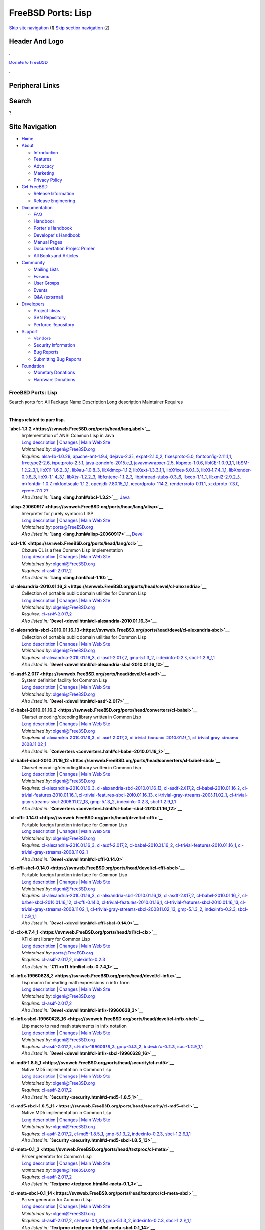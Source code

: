 ===================
FreeBSD Ports: Lisp
===================

.. raw:: html

   <div id="containerwrap">

.. raw:: html

   <div id="container">

`Skip site navigation <#content>`__ (1) `Skip section
navigation <#contentwrap>`__ (2)

.. raw:: html

   <div id="headercontainer">

.. raw:: html

   <div id="header">

Header And Logo
---------------

.. raw:: html

   <div id="headerlogoleft">

|FreeBSD|

.. raw:: html

   </div>

.. raw:: html

   <div id="headerlogoright">

.. raw:: html

   <div class="frontdonateroundbox">

.. raw:: html

   <div class="frontdonatetop">

.. raw:: html

   <div>

**.**

.. raw:: html

   </div>

.. raw:: html

   </div>

.. raw:: html

   <div class="frontdonatecontent">

`Donate to FreeBSD <https://www.FreeBSDFoundation.org/donate/>`__

.. raw:: html

   </div>

.. raw:: html

   <div class="frontdonatebot">

.. raw:: html

   <div>

**.**

.. raw:: html

   </div>

.. raw:: html

   </div>

.. raw:: html

   </div>

Peripheral Links
----------------

.. raw:: html

   <div id="searchnav">

.. raw:: html

   </div>

.. raw:: html

   <div id="search">

Search
------

?

.. raw:: html

   </div>

.. raw:: html

   </div>

.. raw:: html

   </div>

Site Navigation
---------------

.. raw:: html

   <div id="menu">

-  `Home <../>`__

-  `About <../about.html>`__

   -  `Introduction <../projects/newbies.html>`__
   -  `Features <../features.html>`__
   -  `Advocacy <../advocacy/>`__
   -  `Marketing <../marketing/>`__
   -  `Privacy Policy <../privacy.html>`__

-  `Get FreeBSD <../where.html>`__

   -  `Release Information <../releases/>`__
   -  `Release Engineering <../releng/>`__

-  `Documentation <../docs.html>`__

   -  `FAQ <../doc/en_US.ISO8859-1/books/faq/>`__
   -  `Handbook <../doc/en_US.ISO8859-1/books/handbook/>`__
   -  `Porter's
      Handbook <../doc/en_US.ISO8859-1/books/porters-handbook>`__
   -  `Developer's
      Handbook <../doc/en_US.ISO8859-1/books/developers-handbook>`__
   -  `Manual Pages <//www.FreeBSD.org/cgi/man.cgi>`__
   -  `Documentation Project
      Primer <../doc/en_US.ISO8859-1/books/fdp-primer>`__
   -  `All Books and Articles <../docs/books.html>`__

-  `Community <../community.html>`__

   -  `Mailing Lists <../community/mailinglists.html>`__
   -  `Forums <https://forums.FreeBSD.org>`__
   -  `User Groups <../usergroups.html>`__
   -  `Events <../events/events.html>`__
   -  `Q&A
      (external) <http://serverfault.com/questions/tagged/freebsd>`__

-  `Developers <../projects/index.html>`__

   -  `Project Ideas <https://wiki.FreeBSD.org/IdeasPage>`__
   -  `SVN Repository <https://svnweb.FreeBSD.org>`__
   -  `Perforce Repository <http://p4web.FreeBSD.org>`__

-  `Support <../support.html>`__

   -  `Vendors <../commercial/commercial.html>`__
   -  `Security Information <../security/>`__
   -  `Bug Reports <https://bugs.FreeBSD.org/search/>`__
   -  `Submitting Bug Reports <https://www.FreeBSD.org/support.html>`__

-  `Foundation <https://www.freebsdfoundation.org/>`__

   -  `Monetary Donations <https://www.freebsdfoundation.org/donate/>`__
   -  `Hardware Donations <../donations/>`__

.. raw:: html

   </div>

.. raw:: html

   </div>

.. raw:: html

   <div id="content">

.. raw:: html

   <div id="sidewrap">

.. raw:: html

   </div>

.. raw:: html

   <div id="contentwrap">

FreeBSD Ports: Lisp
===================

Search ports for: All Package Name Description Long description
Maintainer Requires

--------------

Things related to pure lisp.
~~~~~~~~~~~~~~~~~~~~~~~~~~~~

**\ `abcl-1.3.2 <https://svnweb.FreeBSD.org/ports/head/lang/abcl>`__**
    | Implementation of ANSI Common Lisp in Java
    | `Long
      description <https://svnweb.FreeBSD.org/ports/head/lang/abcl/pkg-descr?revision=HEAD?revision=HEAD?revision=HEAD>`__
      \|
      `Changes <https://svnweb.FreeBSD.org/ports/head/lang/abcl/?view=log>`__
      \| `Main Web Site <http://common-lisp.net/project/armedbear/>`__
    | *Maintained by:* olgeni@FreeBSD.org
    | *Requires:* `alsa-lib-1.0.29 <audio.html#alsa-lib-1.0.29>`__,
      `apache-ant-1.9.4 <devel.html#apache-ant-1.9.4>`__,
      `dejavu-2.35 <x11-fonts.html#dejavu-2.35>`__,
      `expat-2.1.0\_2 <textproc.html#expat-2.1.0_2>`__,
      `fixesproto-5.0 <x11.html#fixesproto-5.0>`__,
      `fontconfig-2.11.1,1 <x11-fonts.html#fontconfig-2.11.1,1>`__,
      `freetype2-2.6 <print.html#freetype2-2.6>`__,
      `inputproto-2.3.1 <x11.html#inputproto-2.3.1>`__,
      `java-zoneinfo-2015.e\_1 <java.html#java-zoneinfo-2015.e_1>`__,
      `javavmwrapper-2.5 <java.html#javavmwrapper-2.5>`__,
      `kbproto-1.0.6 <x11.html#kbproto-1.0.6>`__,
      `libICE-1.0.9\_1,1 <x11.html#libICE-1.0.9_1,1>`__,
      `libSM-1.2.2\_3,1 <x11.html#libSM-1.2.2_3,1>`__,
      `libX11-1.6.2\_3,1 <x11.html#libX11-1.6.2_3,1>`__,
      `libXau-1.0.8\_3 <x11.html#libXau-1.0.8_3>`__,
      `libXdmcp-1.1.2 <x11.html#libXdmcp-1.1.2>`__,
      `libXext-1.3.3\_1,1 <x11.html#libXext-1.3.3_1,1>`__,
      `libXfixes-5.0.1\_3 <x11.html#libXfixes-5.0.1_3>`__,
      `libXi-1.7.4\_1,1 <x11.html#libXi-1.7.4_1,1>`__,
      `libXrender-0.9.8\_3 <x11.html#libXrender-0.9.8_3>`__,
      `libXt-1.1.4\_3,1 <x11-toolkits.html#libXt-1.1.4_3,1>`__,
      `libXtst-1.2.2\_3 <x11.html#libXtst-1.2.2_3>`__,
      `libfontenc-1.1.2\_3 <x11-fonts.html#libfontenc-1.1.2_3>`__,
      `libpthread-stubs-0.3\_6 <devel.html#libpthread-stubs-0.3_6>`__,
      `libxcb-1.11\_1 <x11.html#libxcb-1.11_1>`__,
      `libxml2-2.9.2\_3 <textproc.html#libxml2-2.9.2_3>`__,
      `mkfontdir-1.0.7 <x11-fonts.html#mkfontdir-1.0.7>`__,
      `mkfontscale-1.1.2 <x11-fonts.html#mkfontscale-1.1.2>`__,
      `openjdk-7.80.15\_1,1 <java.html#openjdk-7.80.15_1,1>`__,
      `recordproto-1.14.2 <x11.html#recordproto-1.14.2>`__,
      `renderproto-0.11.1 <x11.html#renderproto-0.11.1>`__,
      `xextproto-7.3.0 <x11.html#xextproto-7.3.0>`__,
      `xproto-7.0.27 <x11.html#xproto-7.0.27>`__
    | *Also listed in:* **`Lang <lang.html#abcl-1.3.2>`__**,
      `Java <java.html#abcl-1.3.2>`__

**\ `alisp-20060917 <https://svnweb.FreeBSD.org/ports/head/lang/alisp>`__**
    | Interpreter for purely symbolic LISP
    | `Long
      description <https://svnweb.FreeBSD.org/ports/head/lang/alisp/pkg-descr?revision=HEAD?revision=HEAD?revision=HEAD>`__
      \|
      `Changes <https://svnweb.FreeBSD.org/ports/head/lang/alisp/?view=log>`__
      \| `Main Web Site <http://www.t3x.org/alisp/>`__
    | *Maintained by:* ports@FreeBSD.org
    | *Also listed in:* **`Lang <lang.html#alisp-20060917>`__**,
      `Devel <devel.html#alisp-20060917>`__

**\ `ccl-1.10 <https://svnweb.FreeBSD.org/ports/head/lang/ccl>`__**
    | Clozure CL is a free Common Lisp implementation
    | `Long
      description <https://svnweb.FreeBSD.org/ports/head/lang/ccl/pkg-descr?revision=HEAD?revision=HEAD>`__
      \|
      `Changes <https://svnweb.FreeBSD.org/ports/head/lang/ccl/?view=log>`__
      \| `Main Web Site <http://www.clozure.com/clozurecl.html>`__
    | *Maintained by:* olgeni@FreeBSD.org
    | *Requires:* `cl-asdf-2.017,2 <devel.html#cl-asdf-2.017,2>`__
    | *Also listed in:* **`Lang <lang.html#ccl-1.10>`__**

**\ `cl-alexandria-2010.01.16\_3 <https://svnweb.FreeBSD.org/ports/head/devel/cl-alexandria>`__**
    | Collection of portable public domain utilities for Common Lisp
    | `Long
      description <https://svnweb.FreeBSD.org/ports/head/devel/cl-alexandria/pkg-descr?revision=HEAD?revision=HEAD>`__
      \|
      `Changes <https://svnweb.FreeBSD.org/ports/head/devel/cl-alexandria/?view=log>`__
      \| `Main Web Site <http://common-lisp.net/project/alexandria/>`__
    | *Maintained by:* olgeni@FreeBSD.org
    | *Requires:* `cl-asdf-2.017,2 <devel.html#cl-asdf-2.017,2>`__
    | *Also listed in:*
      **`Devel <devel.html#cl-alexandria-2010.01.16_3>`__**

**\ `cl-alexandria-sbcl-2010.01.16\_13 <https://svnweb.FreeBSD.org/ports/head/devel/cl-alexandria-sbcl>`__**
    | Collection of portable public domain utilities for Common Lisp
    | `Long
      description <https://svnweb.FreeBSD.org/ports/head/devel/cl-alexandria-sbcl/pkg-descr?revision=HEAD?revision=HEAD>`__
      \|
      `Changes <https://svnweb.FreeBSD.org/ports/head/devel/cl-alexandria-sbcl/?view=log>`__
      \| `Main Web Site <http://common-lisp.net/project/alexandria/>`__
    | *Maintained by:* olgeni@FreeBSD.org
    | *Requires:*
      `cl-alexandria-2010.01.16\_3 <devel.html#cl-alexandria-2010.01.16_3>`__,
      `cl-asdf-2.017,2 <devel.html#cl-asdf-2.017,2>`__,
      `gmp-5.1.3\_2 <math.html#gmp-5.1.3_2>`__,
      `indexinfo-0.2.3 <print.html#indexinfo-0.2.3>`__,
      `sbcl-1.2.9\_1,1 <lang.html#sbcl-1.2.9_1,1>`__
    | *Also listed in:*
      **`Devel <devel.html#cl-alexandria-sbcl-2010.01.16_13>`__**

**\ `cl-asdf-2.017 <https://svnweb.FreeBSD.org/ports/head/devel/cl-asdf>`__**
    | System definition facility for Common Lisp
    | `Long
      description <https://svnweb.FreeBSD.org/ports/head/devel/cl-asdf/pkg-descr?revision=HEAD?revision=HEAD>`__
      \|
      `Changes <https://svnweb.FreeBSD.org/ports/head/devel/cl-asdf/?view=log>`__
      \| `Main Web Site <http://www.cliki.net/asdf>`__
    | *Maintained by:* olgeni@FreeBSD.org
    | *Also listed in:* **`Devel <devel.html#cl-asdf-2.017>`__**

**\ `cl-babel-2010.01.16\_2 <https://svnweb.FreeBSD.org/ports/head/converters/cl-babel>`__**
    | Charset encoding/decoding library written in Common Lisp
    | `Long
      description <https://svnweb.FreeBSD.org/ports/head/converters/cl-babel/pkg-descr?revision=HEAD?revision=HEAD>`__
      \|
      `Changes <https://svnweb.FreeBSD.org/ports/head/converters/cl-babel/?view=log>`__
      \| `Main Web Site <http://www.cliki.net/Babel>`__
    | *Maintained by:* olgeni@FreeBSD.org
    | *Requires:*
      `cl-alexandria-2010.01.16\_3 <devel.html#cl-alexandria-2010.01.16_3>`__,
      `cl-asdf-2.017,2 <devel.html#cl-asdf-2.017,2>`__,
      `cl-trivial-features-2010.01.16\_1 <devel.html#cl-trivial-features-2010.01.16_1>`__,
      `cl-trivial-gray-streams-2008.11.02\_1 <devel.html#cl-trivial-gray-streams-2008.11.02_1>`__
    | *Also listed in:*
      **`Converters <converters.html#cl-babel-2010.01.16_2>`__**

**\ `cl-babel-sbcl-2010.01.16\_12 <https://svnweb.FreeBSD.org/ports/head/converters/cl-babel-sbcl>`__**
    | Charset encoding/decoding library written in Common Lisp
    | `Long
      description <https://svnweb.FreeBSD.org/ports/head/converters/cl-babel-sbcl/pkg-descr?revision=HEAD?revision=HEAD>`__
      \|
      `Changes <https://svnweb.FreeBSD.org/ports/head/converters/cl-babel-sbcl/?view=log>`__
      \| `Main Web Site <http://www.cliki.net/Babel>`__
    | *Maintained by:* olgeni@FreeBSD.org
    | *Requires:*
      `cl-alexandria-2010.01.16\_3 <devel.html#cl-alexandria-2010.01.16_3>`__,
      `cl-alexandria-sbcl-2010.01.16\_13 <devel.html#cl-alexandria-sbcl-2010.01.16_13>`__,
      `cl-asdf-2.017,2 <devel.html#cl-asdf-2.017,2>`__,
      `cl-babel-2010.01.16\_2 <converters.html#cl-babel-2010.01.16_2>`__,
      `cl-trivial-features-2010.01.16\_1 <devel.html#cl-trivial-features-2010.01.16_1>`__,
      `cl-trivial-features-sbcl-2010.01.16\_13 <devel.html#cl-trivial-features-sbcl-2010.01.16_13>`__,
      `cl-trivial-gray-streams-2008.11.02\_1 <devel.html#cl-trivial-gray-streams-2008.11.02_1>`__,
      `cl-trivial-gray-streams-sbcl-2008.11.02\_13 <devel.html#cl-trivial-gray-streams-sbcl-2008.11.02_13>`__,
      `gmp-5.1.3\_2 <math.html#gmp-5.1.3_2>`__,
      `indexinfo-0.2.3 <print.html#indexinfo-0.2.3>`__,
      `sbcl-1.2.9\_1,1 <lang.html#sbcl-1.2.9_1,1>`__
    | *Also listed in:*
      **`Converters <converters.html#cl-babel-sbcl-2010.01.16_12>`__**

**\ `cl-cffi-0.14.0 <https://svnweb.FreeBSD.org/ports/head/devel/cl-cffi>`__**
    | Portable foreign function interface for Common Lisp
    | `Long
      description <https://svnweb.FreeBSD.org/ports/head/devel/cl-cffi/pkg-descr?revision=HEAD?revision=HEAD>`__
      \|
      `Changes <https://svnweb.FreeBSD.org/ports/head/devel/cl-cffi/?view=log>`__
      \| `Main Web Site <http://common-lisp.net/project/cffi/>`__
    | *Maintained by:* olgeni@FreeBSD.org
    | *Requires:*
      `cl-alexandria-2010.01.16\_3 <devel.html#cl-alexandria-2010.01.16_3>`__,
      `cl-asdf-2.017,2 <devel.html#cl-asdf-2.017,2>`__,
      `cl-babel-2010.01.16\_2 <converters.html#cl-babel-2010.01.16_2>`__,
      `cl-trivial-features-2010.01.16\_1 <devel.html#cl-trivial-features-2010.01.16_1>`__,
      `cl-trivial-gray-streams-2008.11.02\_1 <devel.html#cl-trivial-gray-streams-2008.11.02_1>`__
    | *Also listed in:* **`Devel <devel.html#cl-cffi-0.14.0>`__**

**\ `cl-cffi-sbcl-0.14.0 <https://svnweb.FreeBSD.org/ports/head/devel/cl-cffi-sbcl>`__**
    | Portable foreign function interface for Common Lisp
    | `Long
      description <https://svnweb.FreeBSD.org/ports/head/devel/cl-cffi-sbcl/pkg-descr?revision=HEAD?revision=HEAD>`__
      \|
      `Changes <https://svnweb.FreeBSD.org/ports/head/devel/cl-cffi-sbcl/?view=log>`__
      \| `Main Web Site <http://common-lisp.net/project/cffi/>`__
    | *Maintained by:* olgeni@FreeBSD.org
    | *Requires:*
      `cl-alexandria-2010.01.16\_3 <devel.html#cl-alexandria-2010.01.16_3>`__,
      `cl-alexandria-sbcl-2010.01.16\_13 <devel.html#cl-alexandria-sbcl-2010.01.16_13>`__,
      `cl-asdf-2.017,2 <devel.html#cl-asdf-2.017,2>`__,
      `cl-babel-2010.01.16\_2 <converters.html#cl-babel-2010.01.16_2>`__,
      `cl-babel-sbcl-2010.01.16\_12 <converters.html#cl-babel-sbcl-2010.01.16_12>`__,
      `cl-cffi-0.14.0 <devel.html#cl-cffi-0.14.0>`__,
      `cl-trivial-features-2010.01.16\_1 <devel.html#cl-trivial-features-2010.01.16_1>`__,
      `cl-trivial-features-sbcl-2010.01.16\_13 <devel.html#cl-trivial-features-sbcl-2010.01.16_13>`__,
      `cl-trivial-gray-streams-2008.11.02\_1 <devel.html#cl-trivial-gray-streams-2008.11.02_1>`__,
      `cl-trivial-gray-streams-sbcl-2008.11.02\_13 <devel.html#cl-trivial-gray-streams-sbcl-2008.11.02_13>`__,
      `gmp-5.1.3\_2 <math.html#gmp-5.1.3_2>`__,
      `indexinfo-0.2.3 <print.html#indexinfo-0.2.3>`__,
      `sbcl-1.2.9\_1,1 <lang.html#sbcl-1.2.9_1,1>`__
    | *Also listed in:* **`Devel <devel.html#cl-cffi-sbcl-0.14.0>`__**

**\ `cl-clx-0.7.4\_1 <https://svnweb.FreeBSD.org/ports/head/x11/cl-clx>`__**
    | X11 client library for Common Lisp
    | `Long
      description <https://svnweb.FreeBSD.org/ports/head/x11/cl-clx/pkg-descr?revision=HEAD>`__
      \|
      `Changes <https://svnweb.FreeBSD.org/ports/head/x11/cl-clx/?view=log>`__
      \| `Main Web Site <http://www.cliki.net/CLX>`__
    | *Maintained by:* ports@FreeBSD.org
    | *Requires:* `cl-asdf-2.017,2 <devel.html#cl-asdf-2.017,2>`__,
      `indexinfo-0.2.3 <print.html#indexinfo-0.2.3>`__
    | *Also listed in:* **`X11 <x11.html#cl-clx-0.7.4_1>`__**

**\ `cl-infix-19960628\_3 <https://svnweb.FreeBSD.org/ports/head/devel/cl-infix>`__**
    | Lisp macro for reading math expressions in infix form
    | `Long
      description <https://svnweb.FreeBSD.org/ports/head/devel/cl-infix/pkg-descr?revision=HEAD?revision=HEAD>`__
      \|
      `Changes <https://svnweb.FreeBSD.org/ports/head/devel/cl-infix/?view=log>`__
      \| `Main Web Site <http://www.cliki.net/infix>`__
    | *Maintained by:* olgeni@FreeBSD.org
    | *Requires:* `cl-asdf-2.017,2 <devel.html#cl-asdf-2.017,2>`__
    | *Also listed in:* **`Devel <devel.html#cl-infix-19960628_3>`__**

**\ `cl-infix-sbcl-19960628\_16 <https://svnweb.FreeBSD.org/ports/head/devel/cl-infix-sbcl>`__**
    | Lisp macro to read math statements in infix notation
    | `Long
      description <https://svnweb.FreeBSD.org/ports/head/devel/cl-infix-sbcl/pkg-descr?revision=HEAD?revision=HEAD>`__
      \|
      `Changes <https://svnweb.FreeBSD.org/ports/head/devel/cl-infix-sbcl/?view=log>`__
      \| `Main Web Site <http://www.cliki.net/infix>`__
    | *Maintained by:* olgeni@FreeBSD.org
    | *Requires:* `cl-asdf-2.017,2 <devel.html#cl-asdf-2.017,2>`__,
      `cl-infix-19960628\_3 <devel.html#cl-infix-19960628_3>`__,
      `gmp-5.1.3\_2 <math.html#gmp-5.1.3_2>`__,
      `indexinfo-0.2.3 <print.html#indexinfo-0.2.3>`__,
      `sbcl-1.2.9\_1,1 <lang.html#sbcl-1.2.9_1,1>`__
    | *Also listed in:*
      **`Devel <devel.html#cl-infix-sbcl-19960628_16>`__**

**\ `cl-md5-1.8.5\_1 <https://svnweb.FreeBSD.org/ports/head/security/cl-md5>`__**
    | Native MD5 implementation in Common Lisp
    | `Long
      description <https://svnweb.FreeBSD.org/ports/head/security/cl-md5/pkg-descr?revision=HEAD>`__
      \|
      `Changes <https://svnweb.FreeBSD.org/ports/head/security/cl-md5/?view=log>`__
      \| `Main Web Site <http://www.cliki.net/MD5>`__
    | *Maintained by:* olgeni@FreeBSD.org
    | *Requires:* `cl-asdf-2.017,2 <devel.html#cl-asdf-2.017,2>`__
    | *Also listed in:* **`Security <security.html#cl-md5-1.8.5_1>`__**

**\ `cl-md5-sbcl-1.8.5\_13 <https://svnweb.FreeBSD.org/ports/head/security/cl-md5-sbcl>`__**
    | Native MD5 implementation in Common Lisp
    | `Long
      description <https://svnweb.FreeBSD.org/ports/head/security/cl-md5-sbcl/pkg-descr?revision=HEAD>`__
      \|
      `Changes <https://svnweb.FreeBSD.org/ports/head/security/cl-md5-sbcl/?view=log>`__
      \| `Main Web Site <http://www.cliki.net/MD5>`__
    | *Maintained by:* olgeni@FreeBSD.org
    | *Requires:* `cl-asdf-2.017,2 <devel.html#cl-asdf-2.017,2>`__,
      `cl-md5-1.8.5\_1 <security.html#cl-md5-1.8.5_1>`__,
      `gmp-5.1.3\_2 <math.html#gmp-5.1.3_2>`__,
      `indexinfo-0.2.3 <print.html#indexinfo-0.2.3>`__,
      `sbcl-1.2.9\_1,1 <lang.html#sbcl-1.2.9_1,1>`__
    | *Also listed in:*
      **`Security <security.html#cl-md5-sbcl-1.8.5_13>`__**

**\ `cl-meta-0.1\_3 <https://svnweb.FreeBSD.org/ports/head/textproc/cl-meta>`__**
    | Parser generator for Common Lisp
    | `Long
      description <https://svnweb.FreeBSD.org/ports/head/textproc/cl-meta/pkg-descr?revision=HEAD>`__
      \|
      `Changes <https://svnweb.FreeBSD.org/ports/head/textproc/cl-meta/?view=log>`__
      \| `Main Web
      Site <http://home.pipeline.com/~hbaker1/Prag-Parse.html>`__
    | *Maintained by:* olgeni@FreeBSD.org
    | *Requires:* `cl-asdf-2.017,2 <devel.html#cl-asdf-2.017,2>`__
    | *Also listed in:* **`Textproc <textproc.html#cl-meta-0.1_3>`__**

**\ `cl-meta-sbcl-0.1\_14 <https://svnweb.FreeBSD.org/ports/head/textproc/cl-meta-sbcl>`__**
    | Parser generator for Common Lisp
    | `Long
      description <https://svnweb.FreeBSD.org/ports/head/textproc/cl-meta-sbcl/pkg-descr?revision=HEAD>`__
      \|
      `Changes <https://svnweb.FreeBSD.org/ports/head/textproc/cl-meta-sbcl/?view=log>`__
      \| `Main Web
      Site <http://home.pipeline.com/~hbaker1/Prag-Parse.html>`__
    | *Maintained by:* olgeni@FreeBSD.org
    | *Requires:* `cl-asdf-2.017,2 <devel.html#cl-asdf-2.017,2>`__,
      `cl-meta-0.1\_3,1 <textproc.html#cl-meta-0.1_3,1>`__,
      `gmp-5.1.3\_2 <math.html#gmp-5.1.3_2>`__,
      `indexinfo-0.2.3 <print.html#indexinfo-0.2.3>`__,
      `sbcl-1.2.9\_1,1 <lang.html#sbcl-1.2.9_1,1>`__
    | *Also listed in:*
      **`Textproc <textproc.html#cl-meta-sbcl-0.1_14>`__**

**\ `cl-port-2002.10.02.1\_3 <https://svnweb.FreeBSD.org/ports/head/devel/cl-port>`__**
    | Cross-Lisp portability package
    | `Long
      description <https://svnweb.FreeBSD.org/ports/head/devel/cl-port/pkg-descr?revision=HEAD?revision=HEAD>`__
      \|
      `Changes <https://svnweb.FreeBSD.org/ports/head/devel/cl-port/?view=log>`__
      \| `Main Web Site <http://clocc.sourceforge.net>`__
    | *Maintained by:* olgeni@FreeBSD.org
    | *Requires:* `cl-asdf-2.017,2 <devel.html#cl-asdf-2.017,2>`__
    | *Also listed in:*
      **`Devel <devel.html#cl-port-2002.10.02.1_3>`__**

**\ `cl-port-sbcl-2002.10.02.1\_14 <https://svnweb.FreeBSD.org/ports/head/devel/cl-port-sbcl>`__**
    | Cross-Lisp portability package
    | `Long
      description <https://svnweb.FreeBSD.org/ports/head/devel/cl-port-sbcl/pkg-descr?revision=HEAD?revision=HEAD>`__
      \|
      `Changes <https://svnweb.FreeBSD.org/ports/head/devel/cl-port-sbcl/?view=log>`__
      \| `Main Web Site <http://clocc.sourceforge.net>`__
    | *Maintained by:* olgeni@FreeBSD.org
    | *Requires:* `cl-asdf-2.017,2 <devel.html#cl-asdf-2.017,2>`__,
      `cl-port-2002.10.02.1\_3 <devel.html#cl-port-2002.10.02.1_3>`__,
      `gmp-5.1.3\_2 <math.html#gmp-5.1.3_2>`__,
      `indexinfo-0.2.3 <print.html#indexinfo-0.2.3>`__,
      `sbcl-1.2.9\_1,1 <lang.html#sbcl-1.2.9_1,1>`__
    | *Also listed in:*
      **`Devel <devel.html#cl-port-sbcl-2002.10.02.1_14>`__**

**\ `cl-ppcre-2.0.3\_1 <https://svnweb.FreeBSD.org/ports/head/textproc/cl-ppcre>`__**
    | Portable Perl-Compatible Regular Expression for Common Lisp
    | `Long
      description <https://svnweb.FreeBSD.org/ports/head/textproc/cl-ppcre/pkg-descr?revision=HEAD>`__
      \|
      `Changes <https://svnweb.FreeBSD.org/ports/head/textproc/cl-ppcre/?view=log>`__
      \| `Main Web Site <http://www.weitz.de/cl-ppcre/>`__
    | *Maintained by:* olgeni@FreeBSD.org
    | *Requires:* `cl-asdf-2.017,2 <devel.html#cl-asdf-2.017,2>`__
    | *Also listed in:*
      **`Textproc <textproc.html#cl-ppcre-2.0.3_1>`__**

**\ `cl-ppcre-sbcl-2.0.3\_12 <https://svnweb.FreeBSD.org/ports/head/textproc/cl-ppcre-sbcl>`__**
    | Portable Perl-Compatible Regular Expression for Common Lisp
    | `Long
      description <https://svnweb.FreeBSD.org/ports/head/textproc/cl-ppcre-sbcl/pkg-descr?revision=HEAD>`__
      \|
      `Changes <https://svnweb.FreeBSD.org/ports/head/textproc/cl-ppcre-sbcl/?view=log>`__
      \| `Main Web Site <http://www.weitz.de/cl-ppcre/>`__
    | *Maintained by:* olgeni@FreeBSD.org
    | *Requires:* `cl-asdf-2.017,2 <devel.html#cl-asdf-2.017,2>`__,
      `cl-ppcre-2.0.3\_1 <textproc.html#cl-ppcre-2.0.3_1>`__,
      `gmp-5.1.3\_2 <math.html#gmp-5.1.3_2>`__,
      `indexinfo-0.2.3 <print.html#indexinfo-0.2.3>`__,
      `sbcl-1.2.9\_1,1 <lang.html#sbcl-1.2.9_1,1>`__
    | *Also listed in:*
      **`Textproc <textproc.html#cl-ppcre-sbcl-2.0.3_12>`__**

**\ `cl-split-sequence-20011114.1\_2 <https://svnweb.FreeBSD.org/ports/head/devel/cl-split-sequence>`__**
    | Partitioning Common Lisp sequences
    | `Long
      description <https://svnweb.FreeBSD.org/ports/head/devel/cl-split-sequence/pkg-descr?revision=HEAD?revision=HEAD>`__
      \|
      `Changes <https://svnweb.FreeBSD.org/ports/head/devel/cl-split-sequence/?view=log>`__
      \| `Main Web Site <http://www.cliki.net/SPLIT-SEQUENCE>`__
    | *Maintained by:* olgeni@FreeBSD.org
    | *Requires:* `cl-asdf-2.017,2 <devel.html#cl-asdf-2.017,2>`__
    | *Also listed in:*
      **`Devel <devel.html#cl-split-sequence-20011114.1_2>`__**

**\ `cl-split-sequence-sbcl-20011114.1\_14 <https://svnweb.FreeBSD.org/ports/head/devel/cl-split-sequence-sbcl>`__**
    | Partitioning Common Lisp sequences
    | `Long
      description <https://svnweb.FreeBSD.org/ports/head/devel/cl-split-sequence-sbcl/pkg-descr?revision=HEAD?revision=HEAD>`__
      \|
      `Changes <https://svnweb.FreeBSD.org/ports/head/devel/cl-split-sequence-sbcl/?view=log>`__
      \| `Main Web Site <http://www.cliki.net/SPLIT-SEQUENCE>`__
    | *Maintained by:* olgeni@FreeBSD.org
    | *Requires:* `cl-asdf-2.017,2 <devel.html#cl-asdf-2.017,2>`__,
      `cl-split-sequence-20011114.1\_2 <devel.html#cl-split-sequence-20011114.1_2>`__,
      `gmp-5.1.3\_2 <math.html#gmp-5.1.3_2>`__,
      `indexinfo-0.2.3 <print.html#indexinfo-0.2.3>`__,
      `sbcl-1.2.9\_1,1 <lang.html#sbcl-1.2.9_1,1>`__
    | *Also listed in:*
      **`Devel <devel.html#cl-split-sequence-sbcl-20011114.1_14>`__**

**\ `cl-trivial-features-2010.01.16\_1 <https://svnweb.FreeBSD.org/ports/head/devel/cl-trivial-features>`__**
    | Ensures consistent \*FEATURES\* in Common Lisp
    | `Long
      description <https://svnweb.FreeBSD.org/ports/head/devel/cl-trivial-features/pkg-descr?revision=HEAD?revision=HEAD>`__
      \|
      `Changes <https://svnweb.FreeBSD.org/ports/head/devel/cl-trivial-features/?view=log>`__
      \| `Main Web Site <http://www.cliki.net/trivial-features>`__
    | *Maintained by:* olgeni@FreeBSD.org
    | *Requires:* `cl-asdf-2.017,2 <devel.html#cl-asdf-2.017,2>`__
    | *Also listed in:*
      **`Devel <devel.html#cl-trivial-features-2010.01.16_1>`__**

**\ `cl-trivial-features-sbcl-2010.01.16\_13 <https://svnweb.FreeBSD.org/ports/head/devel/cl-trivial-features-sbcl>`__**
    | Ensures consistent \*FEATURES\* in Common Lisp
    | `Long
      description <https://svnweb.FreeBSD.org/ports/head/devel/cl-trivial-features-sbcl/pkg-descr?revision=HEAD?revision=HEAD>`__
      \|
      `Changes <https://svnweb.FreeBSD.org/ports/head/devel/cl-trivial-features-sbcl/?view=log>`__
      \| `Main Web Site <http://www.cliki.net/trivial-features>`__
    | *Maintained by:* olgeni@FreeBSD.org
    | *Requires:* `cl-asdf-2.017,2 <devel.html#cl-asdf-2.017,2>`__,
      `cl-trivial-features-2010.01.16\_1 <devel.html#cl-trivial-features-2010.01.16_1>`__,
      `gmp-5.1.3\_2 <math.html#gmp-5.1.3_2>`__,
      `indexinfo-0.2.3 <print.html#indexinfo-0.2.3>`__,
      `sbcl-1.2.9\_1,1 <lang.html#sbcl-1.2.9_1,1>`__
    | *Also listed in:*
      **`Devel <devel.html#cl-trivial-features-sbcl-2010.01.16_13>`__**

**\ `cl-trivial-gray-streams-2008.11.02\_1 <https://svnweb.FreeBSD.org/ports/head/devel/cl-trivial-gray-streams>`__**
    | Thin compatibility layer for Gray streams
    | `Long
      description <https://svnweb.FreeBSD.org/ports/head/devel/cl-trivial-gray-streams/pkg-descr?revision=HEAD?revision=HEAD>`__
      \|
      `Changes <https://svnweb.FreeBSD.org/ports/head/devel/cl-trivial-gray-streams/?view=log>`__
      \| `Main Web Site <http://www.cliki.net/trivial-gray-streams>`__
    | *Maintained by:* olgeni@FreeBSD.org
    | *Requires:* `cl-asdf-2.017,2 <devel.html#cl-asdf-2.017,2>`__
    | *Also listed in:*
      **`Devel <devel.html#cl-trivial-gray-streams-2008.11.02_1>`__**

**\ `cl-trivial-gray-streams-sbcl-2008.11.02\_13 <https://svnweb.FreeBSD.org/ports/head/devel/cl-trivial-gray-streams-sbcl>`__**
    | Thin compatibility layer for Gray streams
    | `Long
      description <https://svnweb.FreeBSD.org/ports/head/devel/cl-trivial-gray-streams-sbcl/pkg-descr?revision=HEAD?revision=HEAD>`__
      \|
      `Changes <https://svnweb.FreeBSD.org/ports/head/devel/cl-trivial-gray-streams-sbcl/?view=log>`__
      \| `Main Web Site <http://www.cliki.net/trivial-gray-streams>`__
    | *Maintained by:* olgeni@FreeBSD.org
    | *Requires:* `cl-asdf-2.017,2 <devel.html#cl-asdf-2.017,2>`__,
      `cl-trivial-gray-streams-2008.11.02\_1 <devel.html#cl-trivial-gray-streams-2008.11.02_1>`__,
      `gmp-5.1.3\_2 <math.html#gmp-5.1.3_2>`__,
      `indexinfo-0.2.3 <print.html#indexinfo-0.2.3>`__,
      `sbcl-1.2.9\_1,1 <lang.html#sbcl-1.2.9_1,1>`__
    | *Also listed in:*
      **`Devel <devel.html#cl-trivial-gray-streams-sbcl-2008.11.02_13>`__**

**\ `cl-uffi-2.1.2 <https://svnweb.FreeBSD.org/ports/head/devel/cl-uffi>`__**
    | Universal Foreign Function Interface for Common Lisp
    | `Long
      description <https://svnweb.FreeBSD.org/ports/head/devel/cl-uffi/pkg-descr?revision=HEAD?revision=HEAD>`__
      \|
      `Changes <https://svnweb.FreeBSD.org/ports/head/devel/cl-uffi/?view=log>`__
      \| `Main Web Site <http://uffi.b9.com/>`__
    | *Maintained by:* olgeni@FreeBSD.org
    | *Requires:* `cl-asdf-2.017,2 <devel.html#cl-asdf-2.017,2>`__
    | *Also listed in:* **`Devel <devel.html#cl-uffi-2.1.2>`__**

**\ `cl-uffi-sbcl-2.1.2 <https://svnweb.FreeBSD.org/ports/head/devel/cl-uffi-sbcl>`__**
    | Universal Foreign Function Interface for Common Lisp (SBCL
      binaries)
    | `Long
      description <https://svnweb.FreeBSD.org/ports/head/devel/cl-uffi-sbcl/pkg-descr?revision=HEAD?revision=HEAD>`__
      \|
      `Changes <https://svnweb.FreeBSD.org/ports/head/devel/cl-uffi-sbcl/?view=log>`__
      \| `Main Web Site <http://uffi.b9.com/>`__
    | *Maintained by:* olgeni@FreeBSD.org
    | *Requires:* `cl-asdf-2.017,2 <devel.html#cl-asdf-2.017,2>`__,
      `cl-uffi-2.1.2 <devel.html#cl-uffi-2.1.2>`__,
      `gmp-5.1.3\_2 <math.html#gmp-5.1.3_2>`__,
      `indexinfo-0.2.3 <print.html#indexinfo-0.2.3>`__,
      `sbcl-1.2.9\_1,1 <lang.html#sbcl-1.2.9_1,1>`__
    | *Also listed in:* **`Devel <devel.html#cl-uffi-sbcl-2.1.2>`__**

**\ `clisp-hyperspec-7.0 <https://svnweb.FreeBSD.org/ports/head/devel/clisp-hyperspec>`__**
    | Common Lisp reference in HTML format, from LispWorks Ltd
    | `Long
      description <https://svnweb.FreeBSD.org/ports/head/devel/clisp-hyperspec/pkg-descr?revision=HEAD?revision=HEAD>`__
      \|
      `Changes <https://svnweb.FreeBSD.org/ports/head/devel/clisp-hyperspec/?view=log>`__
      \| `Main Web
      Site <http://www.lispworks.com/documentation/HyperSpec/index.html>`__
    | *Maintained by:* olgeni@FreeBSD.org
    | *Also listed in:* **`Devel <devel.html#clisp-hyperspec-7.0>`__**

**\ `clojure-1.7.0 <https://svnweb.FreeBSD.org/ports/head/lang/clojure>`__**
    | Dynamic programming language for the JVM
    | `Long
      description <https://svnweb.FreeBSD.org/ports/head/lang/clojure/pkg-descr?revision=HEAD?revision=HEAD?revision=HEAD>`__
      \|
      `Changes <https://svnweb.FreeBSD.org/ports/head/lang/clojure/?view=log>`__
      \| `Main Web Site <http://clojure.sourceforge.net/>`__
    | *Maintained by:* jan0sch@mykolab.com
    | *Requires:* `alsa-lib-1.0.29 <audio.html#alsa-lib-1.0.29>`__,
      `dejavu-2.35 <x11-fonts.html#dejavu-2.35>`__,
      `expat-2.1.0\_2 <textproc.html#expat-2.1.0_2>`__,
      `fixesproto-5.0 <x11.html#fixesproto-5.0>`__,
      `fontconfig-2.11.1,1 <x11-fonts.html#fontconfig-2.11.1,1>`__,
      `freetype2-2.6 <print.html#freetype2-2.6>`__,
      `inputproto-2.3.1 <x11.html#inputproto-2.3.1>`__,
      `java-zoneinfo-2015.e\_1 <java.html#java-zoneinfo-2015.e_1>`__,
      `javavmwrapper-2.5 <java.html#javavmwrapper-2.5>`__,
      `jline-0.9.94 <devel.html#jline-0.9.94>`__,
      `kbproto-1.0.6 <x11.html#kbproto-1.0.6>`__,
      `libICE-1.0.9\_1,1 <x11.html#libICE-1.0.9_1,1>`__,
      `libSM-1.2.2\_3,1 <x11.html#libSM-1.2.2_3,1>`__,
      `libX11-1.6.2\_3,1 <x11.html#libX11-1.6.2_3,1>`__,
      `libXau-1.0.8\_3 <x11.html#libXau-1.0.8_3>`__,
      `libXdmcp-1.1.2 <x11.html#libXdmcp-1.1.2>`__,
      `libXext-1.3.3\_1,1 <x11.html#libXext-1.3.3_1,1>`__,
      `libXfixes-5.0.1\_3 <x11.html#libXfixes-5.0.1_3>`__,
      `libXi-1.7.4\_1,1 <x11.html#libXi-1.7.4_1,1>`__,
      `libXrender-0.9.8\_3 <x11.html#libXrender-0.9.8_3>`__,
      `libXt-1.1.4\_3,1 <x11-toolkits.html#libXt-1.1.4_3,1>`__,
      `libXtst-1.2.2\_3 <x11.html#libXtst-1.2.2_3>`__,
      `libfontenc-1.1.2\_3 <x11-fonts.html#libfontenc-1.1.2_3>`__,
      `libpthread-stubs-0.3\_6 <devel.html#libpthread-stubs-0.3_6>`__,
      `libxcb-1.11\_1 <x11.html#libxcb-1.11_1>`__,
      `libxml2-2.9.2\_3 <textproc.html#libxml2-2.9.2_3>`__,
      `mkfontdir-1.0.7 <x11-fonts.html#mkfontdir-1.0.7>`__,
      `mkfontscale-1.1.2 <x11-fonts.html#mkfontscale-1.1.2>`__,
      `openjdk-7.80.15\_1,1 <java.html#openjdk-7.80.15_1,1>`__,
      `recordproto-1.14.2 <x11.html#recordproto-1.14.2>`__,
      `renderproto-0.11.1 <x11.html#renderproto-0.11.1>`__,
      `xextproto-7.3.0 <x11.html#xextproto-7.3.0>`__,
      `xproto-7.0.27 <x11.html#xproto-7.0.27>`__
    | *Also listed in:* **`Lang <lang.html#clojure-1.7.0>`__**,
      `Java <java.html#clojure-1.7.0>`__

**\ `cmucl-19f\_2 <https://svnweb.FreeBSD.org/ports/head/lang/cmucl>`__**
    | The CMU implementation of Common Lisp
    | `Long
      description <https://svnweb.FreeBSD.org/ports/head/lang/cmucl/pkg-descr?revision=HEAD?revision=HEAD>`__
      \|
      `Changes <https://svnweb.FreeBSD.org/ports/head/lang/cmucl/?view=log>`__
      \| `Main Web Site <http://www.cons.org/cmucl/>`__
    | *Maintained by:* ports@FreeBSD.org
    | *Requires:*
      `compat6x-i386-6.4.604000.200810\_3 <misc.html#compat6x-i386-6.4.604000.200810_3>`__
    | *Also listed in:* **`Lang <lang.html#cmucl-19f_2>`__**

**\ `cmucl-extra-19c\_1 <https://svnweb.FreeBSD.org/ports/head/lang/cmucl-extra>`__**
    | Optional extras for the CMU implementation of Common Lisp
    | `Long
      description <https://svnweb.FreeBSD.org/ports/head/lang/cmucl-extra/pkg-descr?revision=HEAD?revision=HEAD>`__
      \|
      `Changes <https://svnweb.FreeBSD.org/ports/head/lang/cmucl-extra/?view=log>`__
      \| `Main Web Site <http://www.cons.org/cmucl/>`__
    | *Maintained by:* ports@FreeBSD.org
    | *Requires:* `cmucl-19f\_2 <lang.html#cmucl-19f_2>`__,
      `compat6x-i386-6.4.604000.200810\_3 <misc.html#compat6x-i386-6.4.604000.200810_3>`__
    | *Also listed in:* **`Lang <lang.html#cmucl-extra-19c_1>`__**

**\ `ecl-15.3.7 <https://svnweb.FreeBSD.org/ports/head/lang/ecl>`__**
    | ANSI Common Lisp implementation
    | `Long
      description <https://svnweb.FreeBSD.org/ports/head/lang/ecl/pkg-descr?revision=HEAD?revision=HEAD>`__
      \|
      `Changes <https://svnweb.FreeBSD.org/ports/head/lang/ecl/?view=log>`__
      \| `Main Web Site <http://sourceforge.net/projects/ecls/>`__
    | *Maintained by:* olgeni@FreeBSD.org
    | *Requires:* `boehm-gc-7.4.2\_4 <devel.html#boehm-gc-7.4.2_4>`__,
      `boehm-gc-threaded-7.4.2\_4 <devel.html#boehm-gc-threaded-7.4.2_4>`__,
      `gettext-runtime-0.19.4 <devel.html#gettext-runtime-0.19.4>`__,
      `gmake-4.1\_2 <devel.html#gmake-4.1_2>`__,
      `gmp-5.1.3\_2 <math.html#gmp-5.1.3_2>`__,
      `indexinfo-0.2.3 <print.html#indexinfo-0.2.3>`__,
      `libffi-3.2.1 <devel.html#libffi-3.2.1>`__,
      `perl5-5.20.2\_5 <lang.html#perl5-5.20.2_5>`__
    | *Also listed in:* **`Lang <lang.html#ecl-15.3.7>`__**

**\ `leiningen-2.5.1 <https://svnweb.FreeBSD.org/ports/head/devel/leiningen>`__**
    | Automate Clojure projects
    | `Long
      description <https://svnweb.FreeBSD.org/ports/head/devel/leiningen/pkg-descr?revision=HEAD?revision=HEAD?revision=HEAD>`__
      \|
      `Changes <https://svnweb.FreeBSD.org/ports/head/devel/leiningen/?view=log>`__
      \| `Main Web Site <https://github.com/technomancy/leiningen>`__
    | *Maintained by:* rpaulo@FreeBSD.org
    | *Requires:* `alsa-lib-1.0.29 <audio.html#alsa-lib-1.0.29>`__,
      `bash-4.3.39\_2 <shells.html#bash-4.3.39_2>`__,
      `dejavu-2.35 <x11-fonts.html#dejavu-2.35>`__,
      `expat-2.1.0\_2 <textproc.html#expat-2.1.0_2>`__,
      `fixesproto-5.0 <x11.html#fixesproto-5.0>`__,
      `fontconfig-2.11.1,1 <x11-fonts.html#fontconfig-2.11.1,1>`__,
      `freetype2-2.6 <print.html#freetype2-2.6>`__,
      `gettext-runtime-0.19.4 <devel.html#gettext-runtime-0.19.4>`__,
      `indexinfo-0.2.3 <print.html#indexinfo-0.2.3>`__,
      `inputproto-2.3.1 <x11.html#inputproto-2.3.1>`__,
      `java-zoneinfo-2015.e\_1 <java.html#java-zoneinfo-2015.e_1>`__,
      `javavmwrapper-2.5 <java.html#javavmwrapper-2.5>`__,
      `kbproto-1.0.6 <x11.html#kbproto-1.0.6>`__,
      `libICE-1.0.9\_1,1 <x11.html#libICE-1.0.9_1,1>`__,
      `libSM-1.2.2\_3,1 <x11.html#libSM-1.2.2_3,1>`__,
      `libX11-1.6.2\_3,1 <x11.html#libX11-1.6.2_3,1>`__,
      `libXau-1.0.8\_3 <x11.html#libXau-1.0.8_3>`__,
      `libXdmcp-1.1.2 <x11.html#libXdmcp-1.1.2>`__,
      `libXext-1.3.3\_1,1 <x11.html#libXext-1.3.3_1,1>`__,
      `libXfixes-5.0.1\_3 <x11.html#libXfixes-5.0.1_3>`__,
      `libXi-1.7.4\_1,1 <x11.html#libXi-1.7.4_1,1>`__,
      `libXrender-0.9.8\_3 <x11.html#libXrender-0.9.8_3>`__,
      `libXt-1.1.4\_3,1 <x11-toolkits.html#libXt-1.1.4_3,1>`__,
      `libXtst-1.2.2\_3 <x11.html#libXtst-1.2.2_3>`__,
      `libfontenc-1.1.2\_3 <x11-fonts.html#libfontenc-1.1.2_3>`__,
      `libpthread-stubs-0.3\_6 <devel.html#libpthread-stubs-0.3_6>`__,
      `libxcb-1.11\_1 <x11.html#libxcb-1.11_1>`__,
      `libxml2-2.9.2\_3 <textproc.html#libxml2-2.9.2_3>`__,
      `mkfontdir-1.0.7 <x11-fonts.html#mkfontdir-1.0.7>`__,
      `mkfontscale-1.1.2 <x11-fonts.html#mkfontscale-1.1.2>`__,
      `openjdk-7.80.15\_1,1 <java.html#openjdk-7.80.15_1,1>`__,
      `recordproto-1.14.2 <x11.html#recordproto-1.14.2>`__,
      `renderproto-0.11.1 <x11.html#renderproto-0.11.1>`__,
      `xextproto-7.3.0 <x11.html#xextproto-7.3.0>`__,
      `xproto-7.0.27 <x11.html#xproto-7.0.27>`__
    | *Also listed in:* **`Devel <devel.html#leiningen-2.5.1>`__**,
      `Java <java.html#leiningen-2.5.1>`__

**\ `maxima-5.31.3\_2 <https://svnweb.FreeBSD.org/ports/head/math/maxima>`__**
    | Symbolic mathematics program
    | `Long
      description <https://svnweb.FreeBSD.org/ports/head/math/maxima/pkg-descr?revision=HEAD>`__
      \|
      `Changes <https://svnweb.FreeBSD.org/ports/head/math/maxima/?view=log>`__
      \| `Main Web Site <http://maxima.sourceforge.net/>`__
    | *Maintained by:* bf@FreeBSD.org
    | *Requires:* `ORBit2-2.14.19\_1 <devel.html#ORBit2-2.14.19_1>`__,
      `atk-2.14.0 <accessibility.html#atk-2.14.0>`__,
      `ca\_root\_nss-3.19.1\_1 <security.html#ca_root_nss-3.19.1_1>`__,
      `cairo-1.12.18\_1,2 <graphics.html#cairo-1.12.18_1,2>`__,
      `compositeproto-0.4.2 <x11.html#compositeproto-0.4.2>`__,
      `cups-client-2.0.3\_2 <print.html#cups-client-2.0.3_2>`__,
      `damageproto-1.2.1 <x11.html#damageproto-1.2.1>`__,
      `dbus-1.8.16 <devel.html#dbus-1.8.16>`__,
      `dbus-glib-0.104 <devel.html#dbus-glib-0.104>`__,
      `dconf-0.22.0\_1 <devel.html#dconf-0.22.0_1>`__,
      `dejavu-2.35 <x11-fonts.html#dejavu-2.35>`__,
      `dri2proto-2.8 <x11.html#dri2proto-2.8>`__,
      `encodings-1.0.4\_3,1 <x11-fonts.html#encodings-1.0.4_3,1>`__,
      `expat-2.1.0\_2 <textproc.html#expat-2.1.0_2>`__,
      `fixesproto-5.0 <x11.html#fixesproto-5.0>`__,
      `font-bh-ttf-1.0.3\_3 <x11-fonts.html#font-bh-ttf-1.0.3_3>`__,
      `font-misc-ethiopic-1.0.3\_3 <x11-fonts.html#font-misc-ethiopic-1.0.3_3>`__,
      `font-misc-meltho-1.0.3\_3 <x11-fonts.html#font-misc-meltho-1.0.3_3>`__,
      `font-util-1.3.1 <x11-fonts.html#font-util-1.3.1>`__,
      `fontconfig-2.11.1,1 <x11-fonts.html#fontconfig-2.11.1,1>`__,
      `freetype2-2.6 <print.html#freetype2-2.6>`__,
      `gconf2-3.2.6\_3 <devel.html#gconf2-3.2.6_3>`__,
      `gdk-pixbuf2-2.31.2\_1 <graphics.html#gdk-pixbuf2-2.31.2_1>`__,
      `gettext-runtime-0.19.4 <devel.html#gettext-runtime-0.19.4>`__,
      `glib-2.42.2 <devel.html#glib-2.42.2>`__,
      `gmake-4.1\_2 <devel.html#gmake-4.1_2>`__,
      `gmp-5.1.3\_2 <math.html#gmp-5.1.3_2>`__,
      `gnome\_subr-1.0 <sysutils.html#gnome_subr-1.0>`__,
      `gnuplot-4.6.6\_1 <math.html#gnuplot-4.6.6_1>`__,
      `gnutls-3.3.15 <security.html#gnutls-3.3.15>`__,
      `gobject-introspection-1.42.0 <devel.html#gobject-introspection-1.42.0>`__,
      `graphite2-1.2.4 <graphics.html#graphite2-1.2.4>`__,
      `gstreamer-0.10.36\_3 <multimedia.html#gstreamer-0.10.36_3>`__,
      `gstreamer-plugins-0.10.36\_5,3 <multimedia.html#gstreamer-plugins-0.10.36_5,3>`__,
      `gtk-update-icon-cache-2.24.27 <graphics.html#gtk-update-icon-cache-2.24.27>`__,
      `gtk2-2.24.27 <x11-toolkits.html#gtk2-2.24.27>`__,
      `harfbuzz-0.9.41 <print.html#harfbuzz-0.9.41>`__,
      `hicolor-icon-theme-0.14 <misc.html#hicolor-icon-theme-0.14>`__,
      `icu-55.1 <devel.html#icu-55.1>`__,
      `indexinfo-0.2.3 <print.html#indexinfo-0.2.3>`__,
      `inputproto-2.3.1 <x11.html#inputproto-2.3.1>`__,
      `jasper-1.900.1\_14 <graphics.html#jasper-1.900.1_14>`__,
      `jbigkit-2.1\_1 <graphics.html#jbigkit-2.1_1>`__,
      `jpeg-8\_6 <graphics.html#jpeg-8_6>`__,
      `kbproto-1.0.6 <x11.html#kbproto-1.0.6>`__,
      `libGL-9.1.7\_4 <graphics.html#libGL-9.1.7_4>`__,
      `libGLU-9.0.0\_2 <graphics.html#libGLU-9.0.0_2>`__,
      `libICE-1.0.9\_1,1 <x11.html#libICE-1.0.9_1,1>`__,
      `libIDL-0.8.14\_2 <devel.html#libIDL-0.8.14_2>`__,
      `libSM-1.2.2\_3,1 <x11.html#libSM-1.2.2_3,1>`__,
      `libX11-1.6.2\_3,1 <x11.html#libX11-1.6.2_3,1>`__,
      `libXScrnSaver-1.2.2\_3 <x11.html#libXScrnSaver-1.2.2_3>`__,
      `libXau-1.0.8\_3 <x11.html#libXau-1.0.8_3>`__,
      `libXaw-1.0.12\_3,2 <x11-toolkits.html#libXaw-1.0.12_3,2>`__,
      `libXcomposite-0.4.4\_3,1 <x11.html#libXcomposite-0.4.4_3,1>`__,
      `libXcursor-1.1.14\_3 <x11.html#libXcursor-1.1.14_3>`__,
      `libXdamage-1.1.4\_3 <x11.html#libXdamage-1.1.4_3>`__,
      `libXdmcp-1.1.2 <x11.html#libXdmcp-1.1.2>`__,
      `libXext-1.3.3\_1,1 <x11.html#libXext-1.3.3_1,1>`__,
      `libXfixes-5.0.1\_3 <x11.html#libXfixes-5.0.1_3>`__,
      `libXft-2.3.2\_1 <x11-fonts.html#libXft-2.3.2_1>`__,
      `libXi-1.7.4\_1,1 <x11.html#libXi-1.7.4_1,1>`__,
      `libXinerama-1.1.3\_3,1 <x11.html#libXinerama-1.1.3_3,1>`__,
      `libXmu-1.1.2\_3,1 <x11-toolkits.html#libXmu-1.1.2_3,1>`__,
      `libXp-1.0.3,1 <x11.html#libXp-1.0.3,1>`__,
      `libXpm-3.5.11\_4 <x11.html#libXpm-3.5.11_4>`__,
      `libXrandr-1.4.2\_3 <x11.html#libXrandr-1.4.2_3>`__,
      `libXrender-0.9.8\_3 <x11.html#libXrender-0.9.8_3>`__,
      `libXt-1.1.4\_3,1 <x11-toolkits.html#libXt-1.1.4_3,1>`__,
      `libXv-1.0.10\_3,1 <x11.html#libXv-1.0.10_3,1>`__,
      `libXxf86vm-1.1.4\_1 <x11.html#libXxf86vm-1.1.4_1>`__,
      `libdevq-0.0.2\_1 <devel.html#libdevq-0.0.2_1>`__,
      `libdrm-2.4.60,1 <graphics.html#libdrm-2.4.60,1>`__,
      `libedit-3.1.20150325\_1 <devel.html#libedit-3.1.20150325_1>`__,
      `libffi-3.2.1 <devel.html#libffi-3.2.1>`__,
      `libfontenc-1.1.2\_3 <x11-fonts.html#libfontenc-1.1.2_3>`__,
      `libgcrypt-1.6.3 <security.html#libgcrypt-1.6.3>`__,
      `libgd-2.1.0\_6,1 <graphics.html#libgd-2.1.0_6,1>`__,
      `libglapi-9.1.7\_2 <graphics.html#libglapi-9.1.7_2>`__,
      `libgpg-error-1.19\_1 <security.html#libgpg-error-1.19_1>`__,
      `libiconv-1.14\_8 <converters.html#libiconv-1.14_8>`__,
      `libidn-1.29 <dns.html#libidn-1.29>`__,
      `libmspack-0.5 <archivers.html#libmspack-0.5>`__,
      `libpciaccess-0.13.3 <devel.html#libpciaccess-0.13.3>`__,
      `libpthread-stubs-0.3\_6 <devel.html#libpthread-stubs-0.3_6>`__,
      `libtasn1-4.5\_1 <security.html#libtasn1-4.5_1>`__,
      `libxcb-1.11\_1 <x11.html#libxcb-1.11_1>`__,
      `libxml2-2.9.2\_3 <textproc.html#libxml2-2.9.2_3>`__,
      `libxshmfence-1.2 <x11.html#libxshmfence-1.2>`__,
      `lua52-5.2.4 <lang.html#lua52-5.2.4>`__,
      `mDNSResponder-567 <net.html#mDNSResponder-567>`__,
      `mkfontdir-1.0.7 <x11-fonts.html#mkfontdir-1.0.7>`__,
      `mkfontscale-1.1.2 <x11-fonts.html#mkfontscale-1.1.2>`__,
      `nettle-2.7.1 <security.html#nettle-2.7.1>`__,
      `open-motif-2.3.4\_2 <x11-toolkits.html#open-motif-2.3.4_2>`__,
      `orc-0.4.24 <devel.html#orc-0.4.24>`__,
      `p11-kit-0.23.1\_1 <security.html#p11-kit-0.23.1_1>`__,
      `pango-1.36.8\_1 <x11-toolkits.html#pango-1.36.8_1>`__,
      `pangox-compat-0.0.2\_1 <x11-toolkits.html#pangox-compat-0.0.2_1>`__,
      `pciids-20150710 <misc.html#pciids-20150710>`__,
      `pcre-8.37\_1 <devel.html#pcre-8.37_1>`__,
      `perl5-5.20.2\_5 <lang.html#perl5-5.20.2_5>`__,
      `pixman-0.32.6\_1 <x11.html#pixman-0.32.6_1>`__,
      `plotutils-2.6\_6,1 <graphics.html#plotutils-2.6_6,1>`__,
      `png-1.6.17 <graphics.html#png-1.6.17>`__,
      `polkit-0.105\_6 <sysutils.html#polkit-0.105_6>`__,
      `printproto-1.0.5 <x11.html#printproto-1.0.5>`__,
      `python-2.7\_2,2 <lang.html#python-2.7_2,2>`__,
      `python2-2\_3 <lang.html#python2-2_3>`__,
      `python27-2.7.10 <lang.html#python27-2.7.10>`__,
      `randrproto-1.4.1 <x11.html#randrproto-1.4.1>`__,
      `renderproto-0.11.1 <x11.html#renderproto-0.11.1>`__,
      `sbcl-1.2.9\_1,1 <lang.html#sbcl-1.2.9_1,1>`__,
      `scrnsaverproto-1.2.2 <x11.html#scrnsaverproto-1.2.2>`__,
      `shared-mime-info-1.1\_1 <misc.html#shared-mime-info-1.1_1>`__,
      `tcl86-8.6.4 <lang.html#tcl86-8.6.4>`__,
      `tex-kpathsea-6.2.0\_1 <devel.html#tex-kpathsea-6.2.0_1>`__,
      `tiff-4.0.4 <graphics.html#tiff-4.0.4>`__,
      `tk86-8.6.4 <x11-toolkits.html#tk86-8.6.4>`__,
      `trousers-tddl-0.3.10\_7 <security.html#trousers-tddl-0.3.10_7>`__,
      `videoproto-2.3.2 <x11.html#videoproto-2.3.2>`__,
      `wx28-gtk2-common-2.8.12\_5 <x11-toolkits.html#wx28-gtk2-common-2.8.12_5>`__,
      `wx28-gtk2-unicode-2.8.12\_5 <x11-toolkits.html#wx28-gtk2-unicode-2.8.12_5>`__,
      `xbitmaps-1.1.1 <x11.html#xbitmaps-1.1.1>`__,
      `xcb-util-0.4.0\_1,1 <x11.html#xcb-util-0.4.0_1,1>`__,
      `xcb-util-renderutil-0.3.9\_1 <x11.html#xcb-util-renderutil-0.3.9_1>`__,
      `xextproto-7.3.0 <x11.html#xextproto-7.3.0>`__,
      `xf86vidmodeproto-2.3.1 <x11.html#xf86vidmodeproto-2.3.1>`__,
      `xineramaproto-1.2.1 <x11.html#xineramaproto-1.2.1>`__,
      `xorg-fonts-truetype-7.7\_1 <x11-fonts.html#xorg-fonts-truetype-7.7_1>`__,
      `xproto-7.0.27 <x11.html#xproto-7.0.27>`__
    | *Also listed in:* **`Math <math.html#maxima-5.31.3_2>`__**,
      `Tk <tk.html#maxima-5.31.3_2>`__

**\ `sbcl-1.2.9\_1 <https://svnweb.FreeBSD.org/ports/head/lang/sbcl>`__**
    | Common Lisp development system derived from the CMU CL system
    | `Long
      description <https://svnweb.FreeBSD.org/ports/head/lang/sbcl/pkg-descr?revision=HEAD?revision=HEAD>`__
      \|
      `Changes <https://svnweb.FreeBSD.org/ports/head/lang/sbcl/?view=log>`__
      \| `Main Web Site <http://sbcl.sourceforge.net/>`__
    | *Maintained by:* ports@FreeBSD.org
    | *Requires:*
      `gettext-runtime-0.19.4 <devel.html#gettext-runtime-0.19.4>`__,
      `gmake-4.1\_2 <devel.html#gmake-4.1_2>`__,
      `gmp-5.1.3\_2 <math.html#gmp-5.1.3_2>`__,
      `indexinfo-0.2.3 <print.html#indexinfo-0.2.3>`__
    | *Also listed in:* **`Lang <lang.html#sbcl-1.2.9_1>`__**

**\ `sketchy-20070218\_1 <https://svnweb.FreeBSD.org/ports/head/lang/sketchy>`__**
    | Interpreter for purely applicative Scheme
    | `Long
      description <https://svnweb.FreeBSD.org/ports/head/lang/sketchy/pkg-descr?revision=HEAD?revision=HEAD?revision=HEAD>`__
      \|
      `Changes <https://svnweb.FreeBSD.org/ports/head/lang/sketchy/?view=log>`__
      \| `Main Web Site <http://www.t3x.org/sketchy/>`__
    | *Maintained by:* ports@FreeBSD.org
    | *Also listed in:* **`Lang <lang.html#sketchy-20070218_1>`__**,
      `Devel <devel.html#sketchy-20070218_1>`__,
      `Scheme <scheme.html#sketchy-20070218_1>`__

**\ `slisp-1.2 <https://svnweb.FreeBSD.org/ports/head/lang/slisp>`__**
    | Simple Lisp interpreter
    | `Long
      description <https://svnweb.FreeBSD.org/ports/head/lang/slisp/pkg-descr?revision=HEAD?revision=HEAD>`__
      \|
      `Changes <https://svnweb.FreeBSD.org/ports/head/lang/slisp/?view=log>`__
      \| `Main Web
      Site <http://www.sigala.it/sandro/software.php#slisp>`__
    | *Maintained by:* ports@FreeBSD.org
    | *Requires:* `indexinfo-0.2.3 <print.html#indexinfo-0.2.3>`__
    | *Also listed in:* **`Lang <lang.html#slisp-1.2>`__**

**\ `swank-clojure-1.2.1 <https://svnweb.FreeBSD.org/ports/head/devel/swank-clojure>`__**
    | Swank/SLIME support for Clojure
    | `Long
      description <https://svnweb.FreeBSD.org/ports/head/devel/swank-clojure/pkg-descr?revision=HEAD?revision=HEAD?revision=HEAD>`__
      \|
      `Changes <https://svnweb.FreeBSD.org/ports/head/devel/swank-clojure/?view=log>`__
      \| `Main Web
      Site <https://github.com/technomancy/swank-clojure>`__
    | *Maintained by:* olgeni@FreeBSD.org
    | *Requires:* `alsa-lib-1.0.29 <audio.html#alsa-lib-1.0.29>`__,
      `dejavu-2.35 <x11-fonts.html#dejavu-2.35>`__,
      `expat-2.1.0\_2 <textproc.html#expat-2.1.0_2>`__,
      `fixesproto-5.0 <x11.html#fixesproto-5.0>`__,
      `fontconfig-2.11.1,1 <x11-fonts.html#fontconfig-2.11.1,1>`__,
      `freetype2-2.6 <print.html#freetype2-2.6>`__,
      `inputproto-2.3.1 <x11.html#inputproto-2.3.1>`__,
      `java-zoneinfo-2015.e\_1 <java.html#java-zoneinfo-2015.e_1>`__,
      `javavmwrapper-2.5 <java.html#javavmwrapper-2.5>`__,
      `kbproto-1.0.6 <x11.html#kbproto-1.0.6>`__,
      `libICE-1.0.9\_1,1 <x11.html#libICE-1.0.9_1,1>`__,
      `libSM-1.2.2\_3,1 <x11.html#libSM-1.2.2_3,1>`__,
      `libX11-1.6.2\_3,1 <x11.html#libX11-1.6.2_3,1>`__,
      `libXau-1.0.8\_3 <x11.html#libXau-1.0.8_3>`__,
      `libXdmcp-1.1.2 <x11.html#libXdmcp-1.1.2>`__,
      `libXext-1.3.3\_1,1 <x11.html#libXext-1.3.3_1,1>`__,
      `libXfixes-5.0.1\_3 <x11.html#libXfixes-5.0.1_3>`__,
      `libXi-1.7.4\_1,1 <x11.html#libXi-1.7.4_1,1>`__,
      `libXrender-0.9.8\_3 <x11.html#libXrender-0.9.8_3>`__,
      `libXt-1.1.4\_3,1 <x11-toolkits.html#libXt-1.1.4_3,1>`__,
      `libXtst-1.2.2\_3 <x11.html#libXtst-1.2.2_3>`__,
      `libfontenc-1.1.2\_3 <x11-fonts.html#libfontenc-1.1.2_3>`__,
      `libpthread-stubs-0.3\_6 <devel.html#libpthread-stubs-0.3_6>`__,
      `libxcb-1.11\_1 <x11.html#libxcb-1.11_1>`__,
      `libxml2-2.9.2\_3 <textproc.html#libxml2-2.9.2_3>`__,
      `mkfontdir-1.0.7 <x11-fonts.html#mkfontdir-1.0.7>`__,
      `mkfontscale-1.1.2 <x11-fonts.html#mkfontscale-1.1.2>`__,
      `openjdk-7.80.15\_1,1 <java.html#openjdk-7.80.15_1,1>`__,
      `recordproto-1.14.2 <x11.html#recordproto-1.14.2>`__,
      `renderproto-0.11.1 <x11.html#renderproto-0.11.1>`__,
      `xextproto-7.3.0 <x11.html#xextproto-7.3.0>`__,
      `xproto-7.0.27 <x11.html#xproto-7.0.27>`__
    | *Also listed in:* **`Devel <devel.html#swank-clojure-1.2.1>`__**,
      `Java <java.html#swank-clojure-1.2.1>`__

`top <#top>`__ -- `Index <master-index.html>`__

.. raw:: html

   </div>

.. raw:: html

   </div>

.. raw:: html

   <div id="footer">

`Site Map <../search/index-site.html>`__ \| `Legal
Notices <../copyright/>`__ \| ? 1995–2015 The FreeBSD Project. All
rights reserved.
 Last modified: 13-July-2015

.. raw:: html

   </div>

.. raw:: html

   </div>

.. raw:: html

   </div>

.. |FreeBSD| image:: ../layout/images/logo-red.png
   :target: ..
